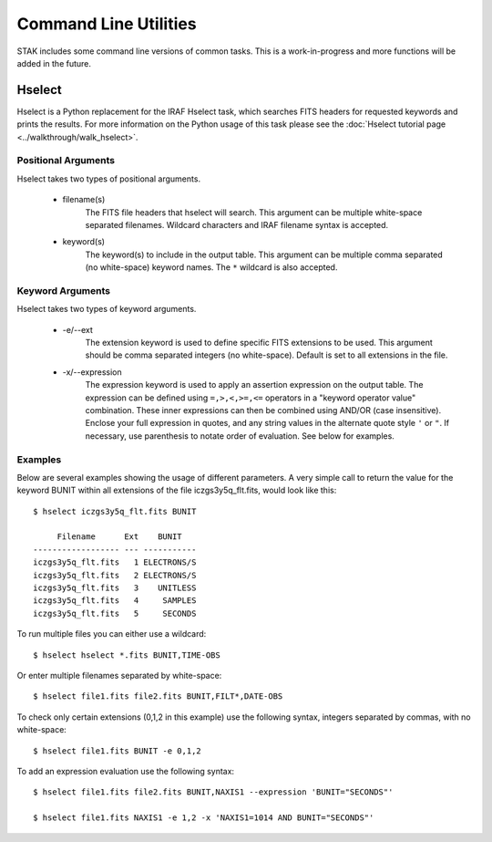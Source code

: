 ======================
Command Line Utilities
======================

STAK includes some command line versions of common tasks.  This is a
work-in-progress and more functions will be added in the future.


Hselect
=======

Hselect is a Python replacement for the IRAF Hselect task, which searches FITS
headers for requested keywords and prints the results. For more information on
the Python usage of this task please see the
:doc:`Hselect tutorial page <../walkthrough/walk_hselect>`.


Positional Arguments
--------------------

Hselect takes two types of positional arguments.

 - filename(s)
    The FITS file headers that hselect will search. This argument can be
    multiple white-space separated filenames.
    Wildcard characters and IRAF filename syntax is accepted.

 - keyword(s)
    The keyword(s) to include in the output table. This argument can be
    multiple comma separated (no white-space)
    keyword names.  The ``*`` wildcard is also accepted.

Keyword Arguments
-----------------

Hselect takes two types of keyword arguments.

 - -e/--ext
    The extension keyword is used to define specific FITS extensions to be
    used. This argument should be comma separated integers (no white-space).
    Default is set to all extensions in the file.

 - -x/--expression
    The expression keyword is used to apply an assertion expression on the
    output table.  The expression can be defined using ``=,>,<,>=,<=``
    operators in a "keyword operator value" combination.  These inner
    expressions can then be combined using AND/OR (case insensitive).
    Enclose your full expression in quotes, and any string values in the
    alternate quote style ``'`` or ``"``. If necessary, use parenthesis to
    notate order of evaluation.  See below for examples.

Examples
--------

Below are several examples showing the usage of different parameters.
A very simple call to return the value for the keyword BUNIT within all
extensions of the file iczgs3y5q_flt.fits, would look like this::

    $ hselect iczgs3y5q_flt.fits BUNIT

         Filename      Ext    BUNIT
    ------------------ --- -----------
    iczgs3y5q_flt.fits   1 ELECTRONS/S
    iczgs3y5q_flt.fits   2 ELECTRONS/S
    iczgs3y5q_flt.fits   3    UNITLESS
    iczgs3y5q_flt.fits   4     SAMPLES
    iczgs3y5q_flt.fits   5     SECONDS

To run multiple files you can either use a wildcard::

    $ hselect hselect *.fits BUNIT,TIME-OBS

Or enter multiple filenames separated by white-space::

    $ hselect file1.fits file2.fits BUNIT,FILT*,DATE-OBS

To check only certain extensions (0,1,2 in this example) use the following
syntax, integers separated by commas, with no white-space::

    $ hselect file1.fits BUNIT -e 0,1,2 

To add an expression evaluation use the following syntax::

    $ hselect file1.fits file2.fits BUNIT,NAXIS1 --expression 'BUNIT="SECONDS"'

    $ hselect file1.fits NAXIS1 -e 1,2 -x 'NAXIS1=1014 AND BUNIT="SECONDS"'
